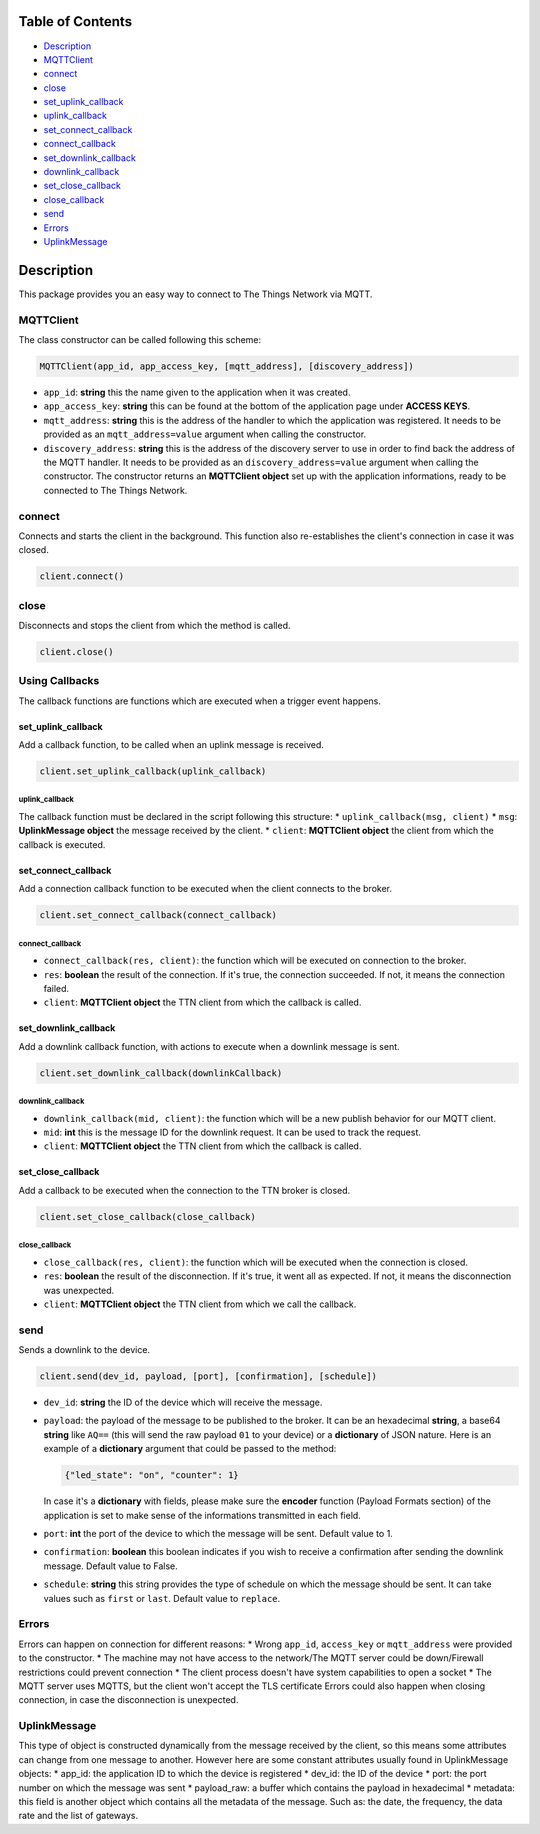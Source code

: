 Table of Contents
-----------------

-  `Description <#description>`__
-  `MQTTClient <#mqttclient>`__
-  `connect <#connect>`__
-  `close <#close>`__
-  `set\_uplink\_callback <#set_uplink_callback>`__
-  `uplink\_callback <#uplink_callback>`__
-  `set\_connect\_callback <#set_connect_callback>`__
-  `connect\_callback <#connect_callback>`__
-  `set\_downlink\_callback <#set_downlink_callback>`__
-  `downlink\_callback <#downlink_callback>`__
-  `set\_close\_callback <#set_close_callback>`__
-  `close\_callback <#close_callback>`__
-  `send <#send>`__
-  `Errors <#errors>`__
-  `UplinkMessage <#uplinkmessage>`__

Description
-----------

This package provides you an easy way to connect to The Things Network
via MQTT.

MQTTClient
~~~~~~~~~~

The class constructor can be called following this scheme:

.. code:: python

    MQTTClient(app_id, app_access_key, [mqtt_address], [discovery_address])

-  ``app_id``: **string** this the name given to the application when it
   was created. |Screenshot of the console with app section|
-  ``app_access_key``: **string** this can be found at the bottom of the
   application page under **ACCESS KEYS**. |Screenshot of the console
   with accesskey section|
-  ``mqtt_address``: **string** this is the address of the handler to
   which the application was registered. It needs to be provided as an
   ``mqtt_address=value`` argument when calling the constructor.
-  ``discovery_address``: **string** this is the address of the
   discovery server to use in order to find back the address of the MQTT
   handler. It needs to be provided as an ``discovery_address=value``
   argument when calling the constructor. The constructor returns an
   **MQTTClient object** set up with the application informations, ready
   to be connected to The Things Network.

connect
~~~~~~~

Connects and starts the client in the background. This function also
re-establishes the client's connection in case it was closed.

.. code:: python

    client.connect()

close
~~~~~

Disconnects and stops the client from which the method is called.

.. code:: python

    client.close()

Using Callbacks
~~~~~~~~~~~~~~~

The callback functions are functions which are executed when a trigger
event happens.

set\_uplink\_callback
^^^^^^^^^^^^^^^^^^^^^

Add a callback function, to be called when an uplink message is
received.

.. code:: python

    client.set_uplink_callback(uplink_callback)

uplink\_callback
''''''''''''''''

The callback function must be declared in the script following this
structure: \* ``uplink_callback(msg, client)`` \* ``msg``:
**UplinkMessage object** the message received by the client. \*
``client``: **MQTTClient object** the client from which the callback is
executed.

set\_connect\_callback
^^^^^^^^^^^^^^^^^^^^^^

Add a connection callback function to be executed when the client
connects to the broker.

.. code:: python

    client.set_connect_callback(connect_callback)

connect\_callback
'''''''''''''''''

-  ``connect_callback(res, client)``: the function which will be
   executed on connection to the broker.
-  ``res``: **boolean** the result of the connection. If it's true, the
   connection succeeded. If not, it means the connection failed.
-  ``client``: **MQTTClient object** the TTN client from which the
   callback is called.

set\_downlink\_callback
^^^^^^^^^^^^^^^^^^^^^^^

Add a downlink callback function, with actions to execute when a
downlink message is sent.

.. code:: python

    client.set_downlink_callback(downlinkCallback)

downlink\_callback
''''''''''''''''''

-  ``downlink_callback(mid, client)``: the function which will be a new
   publish behavior for our MQTT client.
-  ``mid``: **int** this is the message ID for the downlink request. It
   can be used to track the request.
-  ``client``: **MQTTClient object** the TTN client from which the
   callback is called.

set\_close\_callback
^^^^^^^^^^^^^^^^^^^^

Add a callback to be executed when the connection to the TTN broker is
closed.

.. code:: python

    client.set_close_callback(close_callback)

close\_callback
'''''''''''''''

-  ``close_callback(res, client)``: the function which will be executed
   when the connection is closed.
-  ``res``: **boolean** the result of the disconnection. If it's true,
   it went all as expected. If not, it means the disconnection was
   unexpected.
-  ``client``: **MQTTClient object** the TTN client from which we call
   the callback.

send
~~~~

Sends a downlink to the device.

.. code:: python

    client.send(dev_id, payload, [port], [confirmation], [schedule])

-  ``dev_id``: **string** the ID of the device which will receive the
   message.
-  ``payload``: the payload of the message to be published to the
   broker. It can be an hexadecimal **string**, a base64 **string** like
   ``AQ==`` (this will send the raw payload ``01`` to your device) or a
   **dictionary** of JSON nature. Here is an example of a **dictionary**
   argument that could be passed to the method:

   .. code:: json

       {"led_state": "on", "counter": 1}

   In case it's a **dictionary** with fields, please make sure the
   **encoder** function (Payload Formats section) of the application is
   set to make sense of the informations transmitted in each field.
   |Screenshot of an encoder function in the console|
-  ``port``: **int** the port of the device to which the message will be
   sent. Default value to 1.
-  ``confirmation``: **boolean** this boolean indicates if you wish to
   receive a confirmation after sending the downlink message. Default
   value to False.
-  ``schedule``: **string** this string provides the type of schedule on
   which the message should be sent. It can take values such as
   ``first`` or ``last``. Default value to ``replace``.

Errors
~~~~~~

Errors can happen on connection for different reasons: \* Wrong
``app_id``, ``access_key`` or ``mqtt_address`` were provided to the
constructor. \* The machine may not have access to the network/The MQTT
server could be down/Firewall restrictions could prevent connection \*
The client process doesn't have system capabilities to open a socket \*
The MQTT server uses MQTTS, but the client won't accept the TLS
certificate Errors could also happen when closing connection, in case
the disconnection is unexpected.

UplinkMessage
~~~~~~~~~~~~~

This type of object is constructed dynamically from the message received
by the client, so this means some attributes can change from one message
to another. However here are some constant attributes usually found in
UplinkMessage objects: \* app\_id: the application ID to which the
device is registered \* dev\_id: the ID of the device \* port: the port
number on which the message was sent \* payload\_raw: a buffer which
contains the payload in hexadecimal \* metadata: this field is another
object which contains all the metadata of the message. Such as: the
date, the frequency, the data rate and the list of gateways.

.. |Screenshot of the console with app section| image:: ./images/app-console.png?raw=true
.. |Screenshot of the console with accesskey section| image:: ./images/accesskey-console.png?raw=true
.. |Screenshot of an encoder function in the console| image:: ./images/encoder-function.png?raw=true

